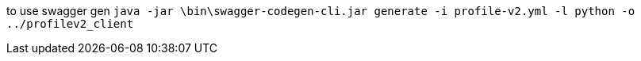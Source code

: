 to use swagger gen
`java -jar \bin\swagger-codegen-cli.jar generate -i profile-v2.yml -l python -o ../profilev2_client`